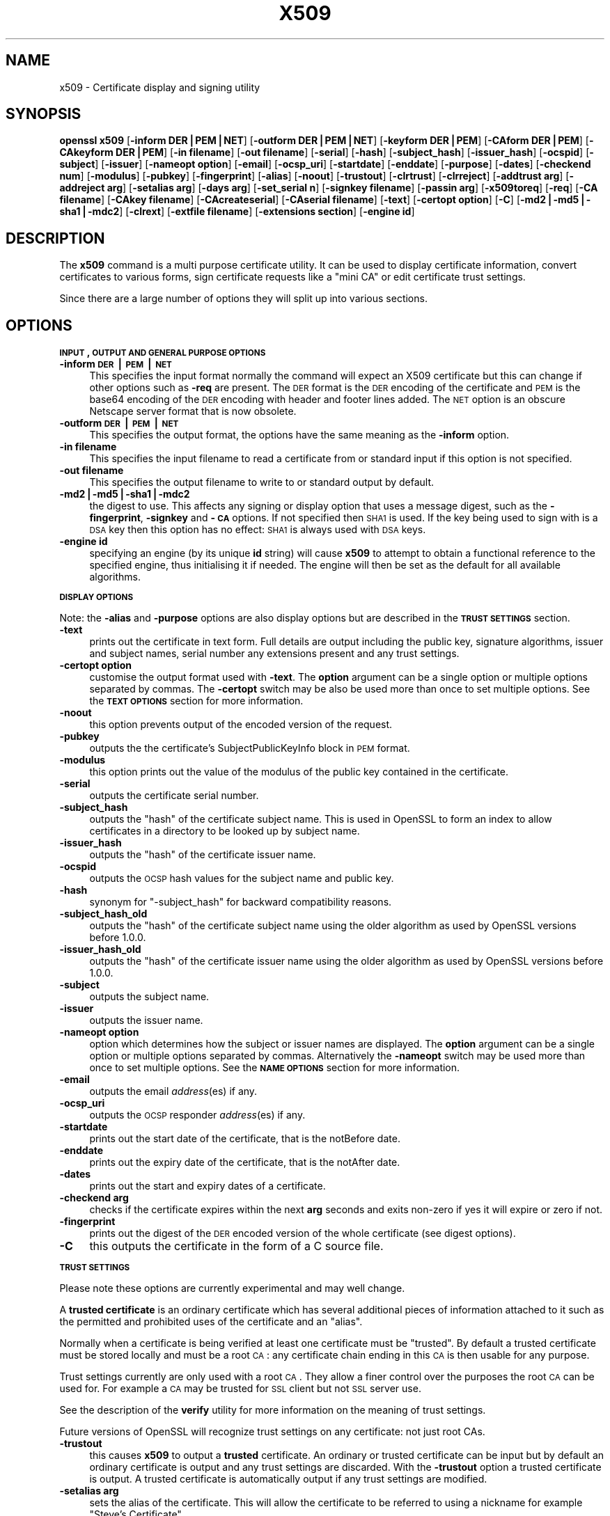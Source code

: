.rn '' }`
''' $RCSfile$$Revision$$Date$
'''
''' $Log$
'''
.de Sh
.br
.if t .Sp
.ne 5
.PP
\fB\\$1\fR
.PP
..
.de Sp
.if t .sp .5v
.if n .sp
..
.de Ip
.br
.ie \\n(.$>=3 .ne \\$3
.el .ne 3
.IP "\\$1" \\$2
..
.de Vb
.ft CW
.nf
.ne \\$1
..
.de Ve
.ft R

.fi
..
'''
'''
'''     Set up \*(-- to give an unbreakable dash;
'''     string Tr holds user defined translation string.
'''     Bell System Logo is used as a dummy character.
'''
.tr \(*W-|\(bv\*(Tr
.ie n \{\
.ds -- \(*W-
.ds PI pi
.if (\n(.H=4u)&(1m=24u) .ds -- \(*W\h'-12u'\(*W\h'-12u'-\" diablo 10 pitch
.if (\n(.H=4u)&(1m=20u) .ds -- \(*W\h'-12u'\(*W\h'-8u'-\" diablo 12 pitch
.ds L" ""
.ds R" ""
'''   \*(M", \*(S", \*(N" and \*(T" are the equivalent of
'''   \*(L" and \*(R", except that they are used on ".xx" lines,
'''   such as .IP and .SH, which do another additional levels of
'''   double-quote interpretation
.ds M" """
.ds S" """
.ds N" """""
.ds T" """""
.ds L' '
.ds R' '
.ds M' '
.ds S' '
.ds N' '
.ds T' '
'br\}
.el\{\
.ds -- \(em\|
.tr \*(Tr
.ds L" ``
.ds R" ''
.ds M" ``
.ds S" ''
.ds N" ``
.ds T" ''
.ds L' `
.ds R' '
.ds M' `
.ds S' '
.ds N' `
.ds T' '
.ds PI \(*p
'br\}
.\"	If the F register is turned on, we'll generate
.\"	index entries out stderr for the following things:
.\"		TH	Title 
.\"		SH	Header
.\"		Sh	Subsection 
.\"		Ip	Item
.\"		X<>	Xref  (embedded
.\"	Of course, you have to process the output yourself
.\"	in some meaninful fashion.
.if \nF \{
.de IX
.tm Index:\\$1\t\\n%\t"\\$2"
..
.nr % 0
.rr F
.\}
.TH X509 1 "1.0.1o" "12/Jun/2015" "OpenSSL"
.UC
.if n .hy 0
.if n .na
.ds C+ C\v'-.1v'\h'-1p'\s-2+\h'-1p'+\s0\v'.1v'\h'-1p'
.de CQ          \" put $1 in typewriter font
.ft CW
'if n "\c
'if t \\&\\$1\c
'if n \\&\\$1\c
'if n \&"
\\&\\$2 \\$3 \\$4 \\$5 \\$6 \\$7
'.ft R
..
.\" @(#)ms.acc 1.5 88/02/08 SMI; from UCB 4.2
.	\" AM - accent mark definitions
.bd B 3
.	\" fudge factors for nroff and troff
.if n \{\
.	ds #H 0
.	ds #V .8m
.	ds #F .3m
.	ds #[ \f1
.	ds #] \fP
.\}
.if t \{\
.	ds #H ((1u-(\\\\n(.fu%2u))*.13m)
.	ds #V .6m
.	ds #F 0
.	ds #[ \&
.	ds #] \&
.\}
.	\" simple accents for nroff and troff
.if n \{\
.	ds ' \&
.	ds ` \&
.	ds ^ \&
.	ds , \&
.	ds ~ ~
.	ds ? ?
.	ds ! !
.	ds /
.	ds q
.\}
.if t \{\
.	ds ' \\k:\h'-(\\n(.wu*8/10-\*(#H)'\'\h"|\\n:u"
.	ds ` \\k:\h'-(\\n(.wu*8/10-\*(#H)'\`\h'|\\n:u'
.	ds ^ \\k:\h'-(\\n(.wu*10/11-\*(#H)'^\h'|\\n:u'
.	ds , \\k:\h'-(\\n(.wu*8/10)',\h'|\\n:u'
.	ds ~ \\k:\h'-(\\n(.wu-\*(#H-.1m)'~\h'|\\n:u'
.	ds ? \s-2c\h'-\w'c'u*7/10'\u\h'\*(#H'\zi\d\s+2\h'\w'c'u*8/10'
.	ds ! \s-2\(or\s+2\h'-\w'\(or'u'\v'-.8m'.\v'.8m'
.	ds / \\k:\h'-(\\n(.wu*8/10-\*(#H)'\z\(sl\h'|\\n:u'
.	ds q o\h'-\w'o'u*8/10'\s-4\v'.4m'\z\(*i\v'-.4m'\s+4\h'\w'o'u*8/10'
.\}
.	\" troff and (daisy-wheel) nroff accents
.ds : \\k:\h'-(\\n(.wu*8/10-\*(#H+.1m+\*(#F)'\v'-\*(#V'\z.\h'.2m+\*(#F'.\h'|\\n:u'\v'\*(#V'
.ds 8 \h'\*(#H'\(*b\h'-\*(#H'
.ds v \\k:\h'-(\\n(.wu*9/10-\*(#H)'\v'-\*(#V'\*(#[\s-4v\s0\v'\*(#V'\h'|\\n:u'\*(#]
.ds _ \\k:\h'-(\\n(.wu*9/10-\*(#H+(\*(#F*2/3))'\v'-.4m'\z\(hy\v'.4m'\h'|\\n:u'
.ds . \\k:\h'-(\\n(.wu*8/10)'\v'\*(#V*4/10'\z.\v'-\*(#V*4/10'\h'|\\n:u'
.ds 3 \*(#[\v'.2m'\s-2\&3\s0\v'-.2m'\*(#]
.ds o \\k:\h'-(\\n(.wu+\w'\(de'u-\*(#H)/2u'\v'-.3n'\*(#[\z\(de\v'.3n'\h'|\\n:u'\*(#]
.ds d- \h'\*(#H'\(pd\h'-\w'~'u'\v'-.25m'\f2\(hy\fP\v'.25m'\h'-\*(#H'
.ds D- D\\k:\h'-\w'D'u'\v'-.11m'\z\(hy\v'.11m'\h'|\\n:u'
.ds th \*(#[\v'.3m'\s+1I\s-1\v'-.3m'\h'-(\w'I'u*2/3)'\s-1o\s+1\*(#]
.ds Th \*(#[\s+2I\s-2\h'-\w'I'u*3/5'\v'-.3m'o\v'.3m'\*(#]
.ds ae a\h'-(\w'a'u*4/10)'e
.ds Ae A\h'-(\w'A'u*4/10)'E
.ds oe o\h'-(\w'o'u*4/10)'e
.ds Oe O\h'-(\w'O'u*4/10)'E
.	\" corrections for vroff
.if v .ds ~ \\k:\h'-(\\n(.wu*9/10-\*(#H)'\s-2\u~\d\s+2\h'|\\n:u'
.if v .ds ^ \\k:\h'-(\\n(.wu*10/11-\*(#H)'\v'-.4m'^\v'.4m'\h'|\\n:u'
.	\" for low resolution devices (crt and lpr)
.if \n(.H>23 .if \n(.V>19 \
\{\
.	ds : e
.	ds 8 ss
.	ds v \h'-1'\o'\(aa\(ga'
.	ds _ \h'-1'^
.	ds . \h'-1'.
.	ds 3 3
.	ds o a
.	ds d- d\h'-1'\(ga
.	ds D- D\h'-1'\(hy
.	ds th \o'bp'
.	ds Th \o'LP'
.	ds ae ae
.	ds Ae AE
.	ds oe oe
.	ds Oe OE
.\}
.rm #[ #] #H #V #F C
.SH "NAME"
x509 \- Certificate display and signing utility
.SH "SYNOPSIS"
\fBopenssl\fR \fBx509\fR
[\fB\-inform DER|PEM|NET\fR]
[\fB\-outform DER|PEM|NET\fR]
[\fB\-keyform DER|PEM\fR]
[\fB\-CAform DER|PEM\fR]
[\fB\-CAkeyform DER|PEM\fR]
[\fB\-in filename\fR]
[\fB\-out filename\fR]
[\fB\-serial\fR]
[\fB\-hash\fR]
[\fB\-subject_hash\fR]
[\fB\-issuer_hash\fR]
[\fB\-ocspid\fR]
[\fB\-subject\fR]
[\fB\-issuer\fR]
[\fB\-nameopt option\fR]
[\fB\-email\fR]
[\fB\-ocsp_uri\fR]
[\fB\-startdate\fR]
[\fB\-enddate\fR]
[\fB\-purpose\fR]
[\fB\-dates\fR]
[\fB\-checkend num\fR]
[\fB\-modulus\fR]
[\fB\-pubkey\fR]
[\fB\-fingerprint\fR]
[\fB\-alias\fR]
[\fB\-noout\fR]
[\fB\-trustout\fR]
[\fB\-clrtrust\fR]
[\fB\-clrreject\fR]
[\fB\-addtrust arg\fR]
[\fB\-addreject arg\fR]
[\fB\-setalias arg\fR]
[\fB\-days arg\fR]
[\fB\-set_serial n\fR]
[\fB\-signkey filename\fR]
[\fB\-passin arg\fR]
[\fB\-x509toreq\fR]
[\fB\-req\fR]
[\fB\-CA filename\fR]
[\fB\-CAkey filename\fR]
[\fB\-CAcreateserial\fR]
[\fB\-CAserial filename\fR]
[\fB\-text\fR]
[\fB\-certopt option\fR]
[\fB\-C\fR]
[\fB\-md2|\-md5|\-sha1|\-mdc2\fR]
[\fB\-clrext\fR]
[\fB\-extfile filename\fR]
[\fB\-extensions section\fR]
[\fB\-engine id\fR]
.SH "DESCRIPTION"
The \fBx509\fR command is a multi purpose certificate utility. It can be
used to display certificate information, convert certificates to
various forms, sign certificate requests like a \*(L"mini CA\*(R" or edit
certificate trust settings.
.PP
Since there are a large number of options they will split up into
various sections.
.SH "OPTIONS"
.Sh "\s-1INPUT\s0, \s-1OUTPUT\s0 \s-1AND\s0 \s-1GENERAL\s0 \s-1PURPOSE\s0 \s-1OPTIONS\s0"
.Ip "\fB\-inform \s-1DER\s0|\s-1PEM\s0|\s-1NET\s0\fR" 4
This specifies the input format normally the command will expect an X509
certificate but this can change if other options such as \fB\-req\fR are
present. The \s-1DER\s0 format is the \s-1DER\s0 encoding of the certificate and \s-1PEM\s0
is the base64 encoding of the \s-1DER\s0 encoding with header and footer lines
added. The \s-1NET\s0 option is an obscure Netscape server format that is now
obsolete.
.Ip "\fB\-outform \s-1DER\s0|\s-1PEM\s0|\s-1NET\s0\fR" 4
This specifies the output format, the options have the same meaning as the 
\fB\-inform\fR option.
.Ip "\fB\-in filename\fR" 4
This specifies the input filename to read a certificate from or standard input
if this option is not specified.
.Ip "\fB\-out filename\fR" 4
This specifies the output filename to write to or standard output by
default.
.Ip "\fB\-md2|\-md5|\-sha1|\-mdc2\fR" 4
the digest to use. This affects any signing or display option that uses a message
digest, such as the \fB\-fingerprint\fR, \fB\-signkey\fR and \fB\-\s-1CA\s0\fR options. If not
specified then \s-1SHA1\s0 is used. If the key being used to sign with is a \s-1DSA\s0 key
then this option has no effect: \s-1SHA1\s0 is always used with \s-1DSA\s0 keys.
.Ip "\fB\-engine id\fR" 4
specifying an engine (by its unique \fBid\fR string) will cause \fBx509\fR
to attempt to obtain a functional reference to the specified engine,
thus initialising it if needed. The engine will then be set as the default
for all available algorithms.
.Sh "\s-1DISPLAY\s0 \s-1OPTIONS\s0"
Note: the \fB\-alias\fR and \fB\-purpose\fR options are also display options
but are described in the \fB\s-1TRUST\s0 \s-1SETTINGS\s0\fR section.
.Ip "\fB\-text\fR" 4
prints out the certificate in text form. Full details are output including the
public key, signature algorithms, issuer and subject names, serial number
any extensions present and any trust settings.
.Ip "\fB\-certopt option\fR" 4
customise the output format used with \fB\-text\fR. The \fBoption\fR argument can be
a single option or multiple options separated by commas. The \fB\-certopt\fR switch
may be also be used more than once to set multiple options. See the \fB\s-1TEXT\s0 \s-1OPTIONS\s0\fR
section for more information.
.Ip "\fB\-noout\fR" 4
this option prevents output of the encoded version of the request.
.Ip "\fB\-pubkey\fR" 4
outputs the the certificate's SubjectPublicKeyInfo block in \s-1PEM\s0 format.
.Ip "\fB\-modulus\fR" 4
this option prints out the value of the modulus of the public key
contained in the certificate.
.Ip "\fB\-serial\fR" 4
outputs the certificate serial number.
.Ip "\fB\-subject_hash\fR" 4
outputs the \*(L"hash\*(R" of the certificate subject name. This is used in OpenSSL to
form an index to allow certificates in a directory to be looked up by subject
name.
.Ip "\fB\-issuer_hash\fR" 4
outputs the \*(L"hash\*(R" of the certificate issuer name.
.Ip "\fB\-ocspid\fR" 4
outputs the \s-1OCSP\s0 hash values for the subject name and public key.
.Ip "\fB\-hash\fR" 4
synonym for \*(L"\-subject_hash\*(R" for backward compatibility reasons.
.Ip "\fB\-subject_hash_old\fR" 4
outputs the \*(L"hash\*(R" of the certificate subject name using the older algorithm
as used by OpenSSL versions before 1.0.0.
.Ip "\fB\-issuer_hash_old\fR" 4
outputs the \*(L"hash\*(R" of the certificate issuer name using the older algorithm
as used by OpenSSL versions before 1.0.0.
.Ip "\fB\-subject\fR" 4
outputs the subject name.
.Ip "\fB\-issuer\fR" 4
outputs the issuer name.
.Ip "\fB\-nameopt option\fR" 4
option which determines how the subject or issuer names are displayed. The
\fBoption\fR argument can be a single option or multiple options separated by
commas.  Alternatively the \fB\-nameopt\fR switch may be used more than once to
set multiple options. See the \fB\s-1NAME\s0 \s-1OPTIONS\s0\fR section for more information.
.Ip "\fB\-email\fR" 4
outputs the email \fIaddress\fR\|(es) if any.
.Ip "\fB\-ocsp_uri\fR" 4
outputs the \s-1OCSP\s0 responder \fIaddress\fR\|(es) if any.
.Ip "\fB\-startdate\fR" 4
prints out the start date of the certificate, that is the notBefore date.
.Ip "\fB\-enddate\fR" 4
prints out the expiry date of the certificate, that is the notAfter date.
.Ip "\fB\-dates\fR" 4
prints out the start and expiry dates of a certificate.
.Ip "\fB\-checkend arg\fR" 4
checks if the certificate expires within the next \fBarg\fR seconds and exits
non-zero if yes it will expire or zero if not.
.Ip "\fB\-fingerprint\fR" 4
prints out the digest of the \s-1DER\s0 encoded version of the whole certificate
(see digest options).
.Ip "\fB\-C\fR" 4
this outputs the certificate in the form of a C source file.
.Sh "\s-1TRUST\s0 \s-1SETTINGS\s0"
Please note these options are currently experimental and may well change.
.PP
A \fBtrusted certificate\fR is an ordinary certificate which has several
additional pieces of information attached to it such as the permitted
and prohibited uses of the certificate and an \*(L"alias\*(R".
.PP
Normally when a certificate is being verified at least one certificate
must be \*(L"trusted\*(R". By default a trusted certificate must be stored
locally and must be a root \s-1CA\s0: any certificate chain ending in this \s-1CA\s0
is then usable for any purpose.
.PP
Trust settings currently are only used with a root \s-1CA\s0. They allow a finer
control over the purposes the root \s-1CA\s0 can be used for. For example a \s-1CA\s0
may be trusted for \s-1SSL\s0 client but not \s-1SSL\s0 server use.
.PP
See the description of the \fBverify\fR utility for more information on the
meaning of trust settings.
.PP
Future versions of OpenSSL will recognize trust settings on any
certificate: not just root CAs.
.Ip "\fB\-trustout\fR" 4
this causes \fBx509\fR to output a \fBtrusted\fR certificate. An ordinary
or trusted certificate can be input but by default an ordinary
certificate is output and any trust settings are discarded. With the
\fB\-trustout\fR option a trusted certificate is output. A trusted
certificate is automatically output if any trust settings are modified.
.Ip "\fB\-setalias arg\fR" 4
sets the alias of the certificate. This will allow the certificate
to be referred to using a nickname for example \*(L"Steve's Certificate\*(R".
.Ip "\fB\-alias\fR" 4
outputs the certificate alias, if any.
.Ip "\fB\-clrtrust\fR" 4
clears all the permitted or trusted uses of the certificate.
.Ip "\fB\-clrreject\fR" 4
clears all the prohibited or rejected uses of the certificate.
.Ip "\fB\-addtrust arg\fR" 4
adds a trusted certificate use. Any object name can be used here
but currently only \fBclientAuth\fR (\s-1SSL\s0 client use), \fBserverAuth\fR
(\s-1SSL\s0 server use) and \fBemailProtection\fR (S/\s-1MIME\s0 email) are used.
Other OpenSSL applications may define additional uses.
.Ip "\fB\-addreject arg\fR" 4
adds a prohibited use. It accepts the same values as the \fB\-addtrust\fR
option.
.Ip "\fB\-purpose\fR" 4
this option performs tests on the certificate extensions and outputs
the results. For a more complete description see the \fB\s-1CERTIFICATE\s0
\s-1EXTENSIONS\s0\fR section.
.Sh "\s-1SIGNING\s0 \s-1OPTIONS\s0"
The \fBx509\fR utility can be used to sign certificates and requests: it
can thus behave like a \*(L"mini \s-1CA\s0\*(R".
.Ip "\fB\-signkey filename\fR" 4
this option causes the input file to be self signed using the supplied
private key. 
.Sp
If the input file is a certificate it sets the issuer name to the
subject name (i.e.  makes it self signed) changes the public key to the
supplied value and changes the start and end dates. The start date is
set to the current time and the end date is set to a value determined
by the \fB\-days\fR option. Any certificate extensions are retained unless
the \fB\-clrext\fR option is supplied.
.Sp
If the input is a certificate request then a self signed certificate
is created using the supplied private key using the subject name in
the request.
.Ip "\fB\-passin arg\fR" 4
the key password source. For more information about the format of \fBarg\fR
see the \fB\s-1PASS\s0 \s-1PHRASE\s0 \s-1ARGUMENTS\s0\fR section in openssl(1).
.Ip "\fB\-clrext\fR" 4
delete any extensions from a certificate. This option is used when a
certificate is being created from another certificate (for example with
the \fB\-signkey\fR or the \fB\-\s-1CA\s0\fR options). Normally all extensions are
retained.
.Ip "\fB\-keyform \s-1PEM\s0|\s-1DER\s0\fR" 4
specifies the format (\s-1DER\s0 or \s-1PEM\s0) of the private key file used in the
\fB\-signkey\fR option.
.Ip "\fB\-days arg\fR" 4
specifies the number of days to make a certificate valid for. The default
is 30 days.
.Ip "\fB\-x509toreq\fR" 4
converts a certificate into a certificate request. The \fB\-signkey\fR option
is used to pass the required private key.
.Ip "\fB\-req\fR" 4
by default a certificate is expected on input. With this option a
certificate request is expected instead.
.Ip "\fB\-set_serial n\fR" 4
specifies the serial number to use. This option can be used with either
the \fB\-signkey\fR or \fB\-\s-1CA\s0\fR options. If used in conjunction with the \fB\-\s-1CA\s0\fR
option the serial number file (as specified by the \fB\-CAserial\fR or
\fB\-CAcreateserial\fR options) is not used.
.Sp
The serial number can be decimal or hex (if preceded by \fB0x\fR). Negative
serial numbers can also be specified but their use is not recommended.
.Ip "\fB\-\s-1CA\s0 filename\fR" 4
specifies the \s-1CA\s0 certificate to be used for signing. When this option is
present \fBx509\fR behaves like a \*(L"mini \s-1CA\s0\*(R". The input file is signed by this
\s-1CA\s0 using this option: that is its issuer name is set to the subject name
of the \s-1CA\s0 and it is digitally signed using the CAs private key.
.Sp
This option is normally combined with the \fB\-req\fR option. Without the
\fB\-req\fR option the input is a certificate which must be self signed.
.Ip "\fB\-CAkey filename\fR" 4
sets the \s-1CA\s0 private key to sign a certificate with. If this option is
not specified then it is assumed that the \s-1CA\s0 private key is present in
the \s-1CA\s0 certificate file.
.Ip "\fB\-CAserial filename\fR" 4
sets the \s-1CA\s0 serial number file to use.
.Sp
When the \fB\-\s-1CA\s0\fR option is used to sign a certificate it uses a serial
number specified in a file. This file consist of one line containing
an even number of hex digits with the serial number to use. After each
use the serial number is incremented and written out to the file again.
.Sp
The default filename consists of the \s-1CA\s0 certificate file base name with
\*(L".srl\*(R" appended. For example if the \s-1CA\s0 certificate file is called 
\*(L"mycacert.pem\*(R" it expects to find a serial number file called \*(L"mycacert.srl\*(R".
.Ip "\fB\-CAcreateserial\fR" 4
with this option the \s-1CA\s0 serial number file is created if it does not exist:
it will contain the serial number \*(L"02\*(R" and the certificate being signed will
have the 1 as its serial number. Normally if the \fB\-\s-1CA\s0\fR option is specified
and the serial number file does not exist it is an error.
.Ip "\fB\-extfile filename\fR" 4
file containing certificate extensions to use. If not specified then
no extensions are added to the certificate.
.Ip "\fB\-extensions section\fR" 4
the section to add certificate extensions from. If this option is not
specified then the extensions should either be contained in the unnamed
(default) section or the default section should contain a variable called
\*(L"extensions\*(R" which contains the section to use. See the
x509v3_config(5) manual page for details of the
extension section format.
.Sh "\s-1NAME\s0 \s-1OPTIONS\s0"
The \fBnameopt\fR command line switch determines how the subject and issuer
names are displayed. If no \fBnameopt\fR switch is present the default \*(L"oneline\*(R"
format is used which is compatible with previous versions of OpenSSL.
Each option is described in detail below, all options can be preceded by
a \fB\-\fR to turn the option off. Only the first four will normally be used.
.Ip "\fBcompat\fR" 4
use the old format. This is equivalent to specifying no name options at all.
.Ip "\fB\s-1RFC2253\s0\fR" 4
displays names compatible with \s-1RFC2253\s0 equivalent to \fBesc_2253\fR, \fBesc_ctrl\fR,
\fBesc_msb\fR, \fButf8\fR, \fBdump_nostr\fR, \fBdump_unknown\fR, \fBdump_der\fR,
\fBsep_comma_plus\fR, \fBdn_rev\fR and \fBsname\fR.
.Ip "\fBoneline\fR" 4
a oneline format which is more readable than \s-1RFC2253\s0. It is equivalent to
specifying the  \fBesc_2253\fR, \fBesc_ctrl\fR, \fBesc_msb\fR, \fButf8\fR, \fBdump_nostr\fR,
\fBdump_der\fR, \fBuse_quote\fR, \fBsep_comma_plus_space\fR, \fBspace_eq\fR and \fBsname\fR
options.
.Ip "\fBmultiline\fR" 4
a multiline format. It is equivalent \fBesc_ctrl\fR, \fBesc_msb\fR, \fBsep_multiline\fR,
\fBspace_eq\fR, \fBlname\fR and \fBalign\fR.
.Ip "\fBesc_2253\fR" 4
escape the \*(L"special\*(R" characters required by \s-1RFC2253\s0 in a field That is
\fB,+"<>;\fR. Additionally \fB#\fR is escaped at the beginning of a string
and a space character at the beginning or end of a string.
.Ip "\fBesc_ctrl\fR" 4
escape control characters. That is those with \s-1ASCII\s0 values less than
0x20 (space) and the delete (0x7f) character. They are escaped using the
\s-1RFC2253\s0 \eXX notation (where \s-1XX\s0 are two hex digits representing the
character value).
.Ip "\fBesc_msb\fR" 4
escape characters with the \s-1MSB\s0 set, that is with \s-1ASCII\s0 values larger than
127.
.Ip "\fBuse_quote\fR" 4
escapes some characters by surrounding the whole string with \fB\*(R"\fR characters,
without the option all escaping is done with the \fB\e\fR character.
.Ip "\fButf8\fR" 4
convert all strings to \s-1UTF8\s0 format first. This is required by \s-1RFC2253\s0. If
you are lucky enough to have a \s-1UTF8\s0 compatible terminal then the use
of this option (and \fBnot\fR setting \fBesc_msb\fR) may result in the correct
display of multibyte (international) characters. Is this option is not
present then multibyte characters larger than 0xff will be represented
using the format \eUXXXX for 16 bits and \eWXXXXXXXX for 32 bits.
Also if this option is off any UTF8Strings will be converted to their
character form first.
.Ip "\fBignore_type\fR" 4
this option does not attempt to interpret multibyte characters in any
way. That is their content octets are merely dumped as though one octet
represents each character. This is useful for diagnostic purposes but
will result in rather odd looking output.
.Ip "\fBshow_type\fR" 4
show the type of the \s-1ASN1\s0 character string. The type precedes the
field contents. For example \*(L"\s-1BMPSTRING\s0: Hello World\*(R".
.Ip "\fBdump_der\fR" 4
when this option is set any fields that need to be hexdumped will
be dumped using the \s-1DER\s0 encoding of the field. Otherwise just the
content octets will be displayed. Both options use the \s-1RFC2253\s0
\fB#\s-1XXXX\s0...\fR format.
.Ip "\fBdump_nostr\fR" 4
dump non character string types (for example \s-1OCTET\s0 \s-1STRING\s0) if this
option is not set then non character string types will be displayed
as though each content octet represents a single character.
.Ip "\fBdump_all\fR" 4
dump all fields. This option when used with \fBdump_der\fR allows the
\s-1DER\s0 encoding of the structure to be unambiguously determined.
.Ip "\fBdump_unknown\fR" 4
dump any field whose \s-1OID\s0 is not recognised by OpenSSL.
.Ip "\fBsep_comma_plus\fR, \fBsep_comma_plus_space\fR, \fBsep_semi_plus_space\fR, \fBsep_multiline\fR" 4
these options determine the field separators. The first character is
between RDNs and the second between multiple AVAs (multiple AVAs are
very rare and their use is discouraged). The options ending in
\*(L"space\*(R" additionally place a space after the separator to make it
more readable. The \fBsep_multiline\fR uses a linefeed character for
the \s-1RDN\s0 separator and a spaced \fB+\fR for the \s-1AVA\s0 separator. It also
indents the fields by four characters.
.Ip "\fBdn_rev\fR" 4
reverse the fields of the \s-1DN\s0. This is required by \s-1RFC2253\s0. As a side
effect this also reverses the order of multiple AVAs but this is
permissible.
.Ip "\fBnofname\fR, \fBsname\fR, \fBlname\fR, \fBoid\fR" 4
these options alter how the field name is displayed. \fBnofname\fR does
not display the field at all. \fBsname\fR uses the \*(L"short name\*(R" form
(\s-1CN\s0 for commonName for example). \fBlname\fR uses the long form.
\fBoid\fR represents the \s-1OID\s0 in numerical form and is useful for
diagnostic purpose.
.Ip "\fBalign\fR" 4
align field values for a more readable output. Only usable with
\fBsep_multiline\fR.
.Ip "\fBspace_eq\fR" 4
places spaces round the \fB=\fR character which follows the field
name.
.Sh "\s-1TEXT\s0 \s-1OPTIONS\s0"
As well as customising the name output format, it is also possible to
customise the actual fields printed using the \fBcertopt\fR options when
the \fBtext\fR option is present. The default behaviour is to print all fields.
.Ip "\fBcompatible\fR" 4
use the old format. This is equivalent to specifying no output options at all.
.Ip "\fBno_header\fR" 4
don't print header information: that is the lines saying \*(L"Certificate\*(R" and \*(L"Data\*(R".
.Ip "\fBno_version\fR" 4
don't print out the version number.
.Ip "\fBno_serial\fR" 4
don't print out the serial number.
.Ip "\fBno_signame\fR" 4
don't print out the signature algorithm used.
.Ip "\fBno_validity\fR" 4
don't print the validity, that is the \fBnotBefore\fR and \fBnotAfter\fR fields.
.Ip "\fBno_subject\fR" 4
don't print out the subject name.
.Ip "\fBno_issuer\fR" 4
don't print out the issuer name.
.Ip "\fBno_pubkey\fR" 4
don't print out the public key.
.Ip "\fBno_sigdump\fR" 4
don't give a hexadecimal dump of the certificate signature.
.Ip "\fBno_aux\fR" 4
don't print out certificate trust information.
.Ip "\fBno_extensions\fR" 4
don't print out any X509V3 extensions.
.Ip "\fBext_default\fR" 4
retain default extension behaviour: attempt to print out unsupported certificate extensions.
.Ip "\fBext_error\fR" 4
print an error message for unsupported certificate extensions.
.Ip "\fBext_parse\fR" 4
\s-1ASN1\s0 parse unsupported extensions.
.Ip "\fBext_dump\fR" 4
hex dump unsupported extensions.
.Ip "\fBca_default\fR" 4
the value used by the \fBca\fR utility, equivalent to \fBno_issuer\fR, \fBno_pubkey\fR, \fBno_header\fR,
\fBno_version\fR, \fBno_sigdump\fR and \fBno_signame\fR.
.SH "EXAMPLES"
Note: in these examples the \*(L'\e\*(R' means the example should be all on one
line.
.PP
Display the contents of a certificate:
.PP
.Vb 1
\& openssl x509 -in cert.pem -noout -text
.Ve
Display the certificate serial number:
.PP
.Vb 1
\& openssl x509 -in cert.pem -noout -serial
.Ve
Display the certificate subject name:
.PP
.Vb 1
\& openssl x509 -in cert.pem -noout -subject
.Ve
Display the certificate subject name in RFC2253 form:
.PP
.Vb 1
\& openssl x509 -in cert.pem -noout -subject -nameopt RFC2253
.Ve
Display the certificate subject name in oneline form on a terminal
supporting UTF8:
.PP
.Vb 1
\& openssl x509 -in cert.pem -noout -subject -nameopt oneline,-esc_msb
.Ve
Display the certificate MD5 fingerprint:
.PP
.Vb 1
\& openssl x509 -in cert.pem -noout -fingerprint
.Ve
Display the certificate SHA1 fingerprint:
.PP
.Vb 1
\& openssl x509 -sha1 -in cert.pem -noout -fingerprint
.Ve
Convert a certificate from PEM to DER format:
.PP
.Vb 1
\& openssl x509 -in cert.pem -inform PEM -out cert.der -outform DER
.Ve
Convert a certificate to a certificate request:
.PP
.Vb 1
\& openssl x509 -x509toreq -in cert.pem -out req.pem -signkey key.pem
.Ve
Convert a certificate request into a self signed certificate using
extensions for a CA:
.PP
.Vb 2
\& openssl x509 -req -in careq.pem -extfile openssl.cnf -extensions v3_ca \e
\&        -signkey key.pem -out cacert.pem
.Ve
Sign a certificate request using the CA certificate above and add user
certificate extensions:
.PP
.Vb 2
\& openssl x509 -req -in req.pem -extfile openssl.cnf -extensions v3_usr \e
\&        -CA cacert.pem -CAkey key.pem -CAcreateserial
.Ve
Set a certificate to be trusted for SSL client use and change set its alias to
\*(L"Steve's Class 1 CA\*(R"
.PP
.Vb 2
\& openssl x509 -in cert.pem -addtrust clientAuth \e
\&        -setalias "Steve's Class 1 CA" -out trust.pem
.Ve
.SH "NOTES"
The PEM format uses the header and footer lines:
.PP
.Vb 2
\& -----BEGIN CERTIFICATE-----
\& -----END CERTIFICATE-----
.Ve
it will also handle files containing:
.PP
.Vb 2
\& -----BEGIN X509 CERTIFICATE-----
\& -----END X509 CERTIFICATE-----
.Ve
Trusted certificates have the lines
.PP
.Vb 2
\& -----BEGIN TRUSTED CERTIFICATE-----
\& -----END TRUSTED CERTIFICATE-----
.Ve
The conversion to UTF8 format used with the name options assumes that
T61Strings use the ISO8859-1 character set. This is wrong but Netscape
and MSIE do this as do many certificates. So although this is incorrect
it is more likely to display the majority of certificates correctly.
.PP
The \fB\-fingerprint\fR option takes the digest of the DER encoded certificate.
This is commonly called a \*(L"fingerprint\*(R". Because of the nature of message
digests the fingerprint of a certificate is unique to that certificate and
two certificates with the same fingerprint can be considered to be the same.
.PP
The Netscape fingerprint uses MD5 whereas MSIE uses SHA1.
.PP
The \fB\-email\fR option searches the subject name and the subject alternative
name extension. Only unique email addresses will be printed out: it will
not print the same address more than once.
.SH "CERTIFICATE EXTENSIONS"
The \fB\-purpose\fR option checks the certificate extensions and determines
what the certificate can be used for. The actual checks done are rather
complex and include various hacks and workarounds to handle broken
certificates and software.
.PP
The same code is used when verifying untrusted certificates in chains
so this section is useful if a chain is rejected by the verify code.
.PP
The basicConstraints extension CA flag is used to determine whether the
certificate can be used as a CA. If the CA flag is true then it is a CA,
if the CA flag is false then it is not a CA. \fBAll\fR CAs should have the
CA flag set to true.
.PP
If the basicConstraints extension is absent then the certificate is
considered to be a \*(L"possible CA\*(R" other extensions are checked according
to the intended use of the certificate. A warning is given in this case
because the certificate should really not be regarded as a CA: however
it is allowed to be a CA to work around some broken software.
.PP
If the certificate is a V1 certificate (and thus has no extensions) and
it is self signed it is also assumed to be a CA but a warning is again
given: this is to work around the problem of Verisign roots which are V1
self signed certificates.
.PP
If the keyUsage extension is present then additional restraints are
made on the uses of the certificate. A CA certificate \fBmust\fR have the
keyCertSign bit set if the keyUsage extension is present.
.PP
The extended key usage extension places additional restrictions on the
certificate uses. If this extension is present (whether critical or not)
the key can only be used for the purposes specified.
.PP
A complete description of each test is given below. The comments about
basicConstraints and keyUsage and V1 certificates above apply to \fBall\fR
CA certificates.
.Ip "\fB\s-1SSL\s0 Client\fR" 4
The extended key usage extension must be absent or include the \*(L"web client
authentication\*(R" \s-1OID\s0.  keyUsage must be absent or it must have the
digitalSignature bit set. Netscape certificate type must be absent or it must
have the \s-1SSL\s0 client bit set.
.Ip "\fB\s-1SSL\s0 Client \s-1CA\s0\fR" 4
The extended key usage extension must be absent or include the \*(L"web client
authentication\*(R" \s-1OID\s0. Netscape certificate type must be absent or it must have
the \s-1SSL\s0 \s-1CA\s0 bit set: this is used as a work around if the basicConstraints
extension is absent.
.Ip "\fB\s-1SSL\s0 Server\fR" 4
The extended key usage extension must be absent or include the \*(L"web server
authentication\*(R" and/or one of the \s-1SGC\s0 OIDs.  keyUsage must be absent or it
must have the digitalSignature, the keyEncipherment set or both bits set.
Netscape certificate type must be absent or have the \s-1SSL\s0 server bit set.
.Ip "\fB\s-1SSL\s0 Server \s-1CA\s0\fR" 4
The extended key usage extension must be absent or include the \*(L"web server
authentication\*(R" and/or one of the \s-1SGC\s0 OIDs.  Netscape certificate type must
be absent or the \s-1SSL\s0 \s-1CA\s0 bit must be set: this is used as a work around if the
basicConstraints extension is absent.
.Ip "\fBNetscape \s-1SSL\s0 Server\fR" 4
For Netscape \s-1SSL\s0 clients to connect to an \s-1SSL\s0 server it must have the
keyEncipherment bit set if the keyUsage extension is present. This isn't
always valid because some cipher suites use the key for digital signing.
Otherwise it is the same as a normal \s-1SSL\s0 server.
.Ip "\fBCommon S/\s-1MIME\s0 Client Tests\fR" 4
The extended key usage extension must be absent or include the \*(L"email
protection\*(R" \s-1OID\s0. Netscape certificate type must be absent or should have the
S/\s-1MIME\s0 bit set. If the S/\s-1MIME\s0 bit is not set in netscape certificate type
then the \s-1SSL\s0 client bit is tolerated as an alternative but a warning is shown:
this is because some Verisign certificates don't set the S/\s-1MIME\s0 bit.
.Ip "\fBS/\s-1MIME\s0 Signing\fR" 4
In addition to the common S/\s-1MIME\s0 client tests the digitalSignature bit must
be set if the keyUsage extension is present.
.Ip "\fBS/\s-1MIME\s0 Encryption\fR" 4
In addition to the common S/\s-1MIME\s0 tests the keyEncipherment bit must be set
if the keyUsage extension is present.
.Ip "\fBS/\s-1MIME\s0 \s-1CA\s0\fR" 4
The extended key usage extension must be absent or include the \*(L"email
protection\*(R" \s-1OID\s0. Netscape certificate type must be absent or must have the
S/\s-1MIME\s0 \s-1CA\s0 bit set: this is used as a work around if the basicConstraints
extension is absent. 
.Ip "\fB\s-1CRL\s0 Signing\fR" 4
The keyUsage extension must be absent or it must have the \s-1CRL\s0 signing bit
set.
.Ip "\fB\s-1CRL\s0 Signing \s-1CA\s0\fR" 4
The normal \s-1CA\s0 tests apply. Except in this case the basicConstraints extension
must be present.
.SH "BUGS"
Extensions in certificates are not transferred to certificate requests and
vice versa.
.PP
It is possible to produce invalid certificates or requests by specifying the
wrong private key or using inconsistent options in some cases: these should
be checked.
.PP
There should be options to explicitly set such things as start and end
dates rather than an offset from the current time.
.PP
The code to implement the verify behaviour described in the \fBTRUST SETTINGS\fR
is currently being developed. It thus describes the intended behaviour rather
than the current behaviour. It is hoped that it will represent reality in
OpenSSL 0.9.5 and later.
.SH "SEE ALSO"
req(1), ca(1), genrsa(1),
gendsa(1), verify(1),
x509v3_config(5) 
.SH "HISTORY"
Before OpenSSL 0.9.8, the default digest for RSA keys was MD5.
.PP
The hash algorithm used in the \fB\-subject_hash\fR and \fB\-issuer_hash\fR options
before OpenSSL 1.0.0 was based on the deprecated MD5 algorithm and the encoding
of the distinguished name. In OpenSSL 1.0.0 and later it is based on a
canonical version of the DN using SHA1. This means that any directories using
the old form must have their links rebuilt using \fBc_rehash\fR or similar. 

.rn }` ''
.IX Title "X509 1"
.IX Name "x509 - Certificate display and signing utility"

.IX Header "NAME"

.IX Header "SYNOPSIS"

.IX Header "DESCRIPTION"

.IX Header "OPTIONS"

.IX Subsection "\s-1INPUT\s0, \s-1OUTPUT\s0 \s-1AND\s0 \s-1GENERAL\s0 \s-1PURPOSE\s0 \s-1OPTIONS\s0"

.IX Item "\fB\-inform \s-1DER\s0|\s-1PEM\s0|\s-1NET\s0\fR"

.IX Item "\fB\-outform \s-1DER\s0|\s-1PEM\s0|\s-1NET\s0\fR"

.IX Item "\fB\-in filename\fR"

.IX Item "\fB\-out filename\fR"

.IX Item "\fB\-md2|\-md5|\-sha1|\-mdc2\fR"

.IX Item "\fB\-engine id\fR"

.IX Subsection "\s-1DISPLAY\s0 \s-1OPTIONS\s0"

.IX Item "\fB\-text\fR"

.IX Item "\fB\-certopt option\fR"

.IX Item "\fB\-noout\fR"

.IX Item "\fB\-pubkey\fR"

.IX Item "\fB\-modulus\fR"

.IX Item "\fB\-serial\fR"

.IX Item "\fB\-subject_hash\fR"

.IX Item "\fB\-issuer_hash\fR"

.IX Item "\fB\-ocspid\fR"

.IX Item "\fB\-hash\fR"

.IX Item "\fB\-subject_hash_old\fR"

.IX Item "\fB\-issuer_hash_old\fR"

.IX Item "\fB\-subject\fR"

.IX Item "\fB\-issuer\fR"

.IX Item "\fB\-nameopt option\fR"

.IX Item "\fB\-email\fR"

.IX Item "\fB\-ocsp_uri\fR"

.IX Item "\fB\-startdate\fR"

.IX Item "\fB\-enddate\fR"

.IX Item "\fB\-dates\fR"

.IX Item "\fB\-checkend arg\fR"

.IX Item "\fB\-fingerprint\fR"

.IX Item "\fB\-C\fR"

.IX Subsection "\s-1TRUST\s0 \s-1SETTINGS\s0"

.IX Item "\fB\-trustout\fR"

.IX Item "\fB\-setalias arg\fR"

.IX Item "\fB\-alias\fR"

.IX Item "\fB\-clrtrust\fR"

.IX Item "\fB\-clrreject\fR"

.IX Item "\fB\-addtrust arg\fR"

.IX Item "\fB\-addreject arg\fR"

.IX Item "\fB\-purpose\fR"

.IX Subsection "\s-1SIGNING\s0 \s-1OPTIONS\s0"

.IX Item "\fB\-signkey filename\fR"

.IX Item "\fB\-passin arg\fR"

.IX Item "\fB\-clrext\fR"

.IX Item "\fB\-keyform \s-1PEM\s0|\s-1DER\s0\fR"

.IX Item "\fB\-days arg\fR"

.IX Item "\fB\-x509toreq\fR"

.IX Item "\fB\-req\fR"

.IX Item "\fB\-set_serial n\fR"

.IX Item "\fB\-\s-1CA\s0 filename\fR"

.IX Item "\fB\-CAkey filename\fR"

.IX Item "\fB\-CAserial filename\fR"

.IX Item "\fB\-CAcreateserial\fR"

.IX Item "\fB\-extfile filename\fR"

.IX Item "\fB\-extensions section\fR"

.IX Subsection "\s-1NAME\s0 \s-1OPTIONS\s0"

.IX Item "\fBcompat\fR"

.IX Item "\fB\s-1RFC2253\s0\fR"

.IX Item "\fBoneline\fR"

.IX Item "\fBmultiline\fR"

.IX Item "\fBesc_2253\fR"

.IX Item "\fBesc_ctrl\fR"

.IX Item "\fBesc_msb\fR"

.IX Item "\fBuse_quote\fR"

.IX Item "\fButf8\fR"

.IX Item "\fBignore_type\fR"

.IX Item "\fBshow_type\fR"

.IX Item "\fBdump_der\fR"

.IX Item "\fBdump_nostr\fR"

.IX Item "\fBdump_all\fR"

.IX Item "\fBdump_unknown\fR"

.IX Item "\fBsep_comma_plus\fR, \fBsep_comma_plus_space\fR, \fBsep_semi_plus_space\fR, \fBsep_multiline\fR"

.IX Item "\fBdn_rev\fR"

.IX Item "\fBnofname\fR, \fBsname\fR, \fBlname\fR, \fBoid\fR"

.IX Item "\fBalign\fR"

.IX Item "\fBspace_eq\fR"

.IX Subsection "\s-1TEXT\s0 \s-1OPTIONS\s0"

.IX Item "\fBcompatible\fR"

.IX Item "\fBno_header\fR"

.IX Item "\fBno_version\fR"

.IX Item "\fBno_serial\fR"

.IX Item "\fBno_signame\fR"

.IX Item "\fBno_validity\fR"

.IX Item "\fBno_subject\fR"

.IX Item "\fBno_issuer\fR"

.IX Item "\fBno_pubkey\fR"

.IX Item "\fBno_sigdump\fR"

.IX Item "\fBno_aux\fR"

.IX Item "\fBno_extensions\fR"

.IX Item "\fBext_default\fR"

.IX Item "\fBext_error\fR"

.IX Item "\fBext_parse\fR"

.IX Item "\fBext_dump\fR"

.IX Item "\fBca_default\fR"

.IX Header "EXAMPLES"

.IX Header "NOTES"

.IX Header "CERTIFICATE EXTENSIONS"

.IX Item "\fB\s-1SSL\s0 Client\fR"

.IX Item "\fB\s-1SSL\s0 Client \s-1CA\s0\fR"

.IX Item "\fB\s-1SSL\s0 Server\fR"

.IX Item "\fB\s-1SSL\s0 Server \s-1CA\s0\fR"

.IX Item "\fBNetscape \s-1SSL\s0 Server\fR"

.IX Item "\fBCommon S/\s-1MIME\s0 Client Tests\fR"

.IX Item "\fBS/\s-1MIME\s0 Signing\fR"

.IX Item "\fBS/\s-1MIME\s0 Encryption\fR"

.IX Item "\fBS/\s-1MIME\s0 \s-1CA\s0\fR"

.IX Item "\fB\s-1CRL\s0 Signing\fR"

.IX Item "\fB\s-1CRL\s0 Signing \s-1CA\s0\fR"

.IX Header "BUGS"

.IX Header "SEE ALSO"

.IX Header "HISTORY"

